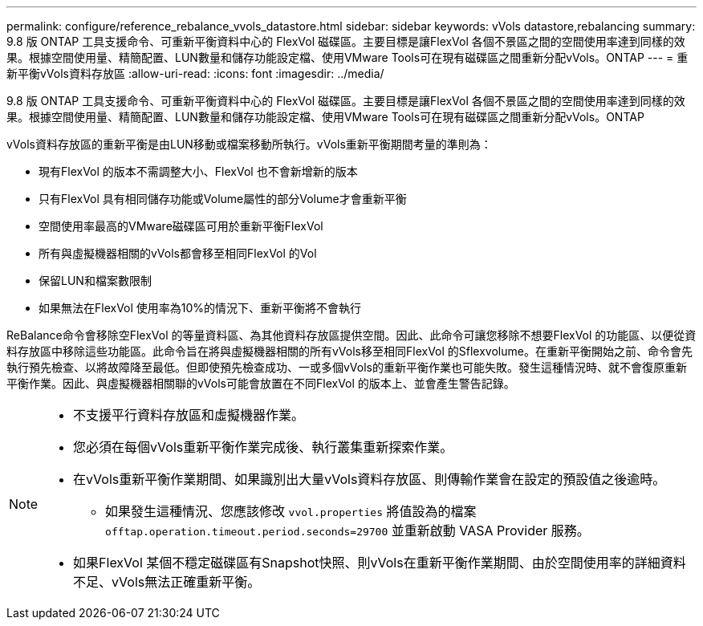 ---
permalink: configure/reference_rebalance_vvols_datastore.html 
sidebar: sidebar 
keywords: vVols datastore,rebalancing 
summary: 9.8 版 ONTAP 工具支援命令、可重新平衡資料中心的 FlexVol 磁碟區。主要目標是讓FlexVol 各個不景區之間的空間使用率達到同樣的效果。根據空間使用量、精簡配置、LUN數量和儲存功能設定檔、使用VMware Tools可在現有磁碟區之間重新分配vVols。ONTAP 
---
= 重新平衡vVols資料存放區
:allow-uri-read: 
:icons: font
:imagesdir: ../media/


[role="lead"]
9.8 版 ONTAP 工具支援命令、可重新平衡資料中心的 FlexVol 磁碟區。主要目標是讓FlexVol 各個不景區之間的空間使用率達到同樣的效果。根據空間使用量、精簡配置、LUN數量和儲存功能設定檔、使用VMware Tools可在現有磁碟區之間重新分配vVols。ONTAP

vVols資料存放區的重新平衡是由LUN移動或檔案移動所執行。vVols重新平衡期間考量的準則為：

* 現有FlexVol 的版本不需調整大小、FlexVol 也不會新增新的版本
* 只有FlexVol 具有相同儲存功能或Volume屬性的部分Volume才會重新平衡
* 空間使用率最高的VMware磁碟區可用於重新平衡FlexVol
* 所有與虛擬機器相關的vVols都會移至相同FlexVol 的Vol
* 保留LUN和檔案數限制
* 如果無法在FlexVol 使用率為10%的情況下、重新平衡將不會執行


ReBalance命令會移除空FlexVol 的等量資料區、為其他資料存放區提供空間。因此、此命令可讓您移除不想要FlexVol 的功能區、以便從資料存放區中移除這些功能區。此命令旨在將與虛擬機器相關的所有vVols移至相同FlexVol 的Sflexvolume。在重新平衡開始之前、命令會先執行預先檢查、以將故障降至最低。但即使預先檢查成功、一或多個vVols的重新平衡作業也可能失敗。發生這種情況時、就不會復原重新平衡作業。因此、與虛擬機器相關聯的vVols可能會放置在不同FlexVol 的版本上、並會產生警告記錄。

[NOTE]
====
* 不支援平行資料存放區和虛擬機器作業。
* 您必須在每個vVols重新平衡作業完成後、執行叢集重新探索作業。
* 在vVols重新平衡作業期間、如果識別出大量vVols資料存放區、則傳輸作業會在設定的預設值之後逾時。
+
** 如果發生這種情況、您應該修改 `vvol.properties` 將值設為的檔案 `offtap.operation.timeout.period.seconds=29700` 並重新啟動 VASA Provider 服務。


* 如果FlexVol 某個不穩定磁碟區有Snapshot快照、則vVols在重新平衡作業期間、由於空間使用率的詳細資料不足、vVols無法正確重新平衡。


====